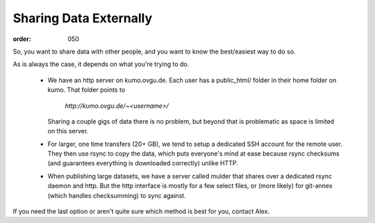 Sharing Data Externally
***********************
:order: 050

So, you want to share data with other people, and you want to know the
best/easiest way to do so.

As is always the case, it depends on what you're trying to do.

  * We have an http server on kumo.ovgu.de. Each user has a public_html/ folder
    in their home folder on kumo. That folder points to

      `http://kumo.ovgu.de/~<username>/`

    Sharing a couple gigs of data there is no problem, but beyond that is
    problematic as space is limited on this server.
  * For larger, one time transfers (20+ GB), we tend to setup a dedicated SSH
    account for the remote user. They then use rsync to copy the data, which
    puts everyone's mind at ease because rsync checksums (and guarantees
    everything is downloaded correctly) unlike HTTP.
  * When publishing large datasets, we have a server called mulder that shares
    over a dedicated rsync daemon and http. But the http interface is mostly for
    a few select files, or (more likely) for git-annex (which handles
    checksumming) to sync against.

If you need the last option or aren't quite sure which method is best for you,
contact Alex.

